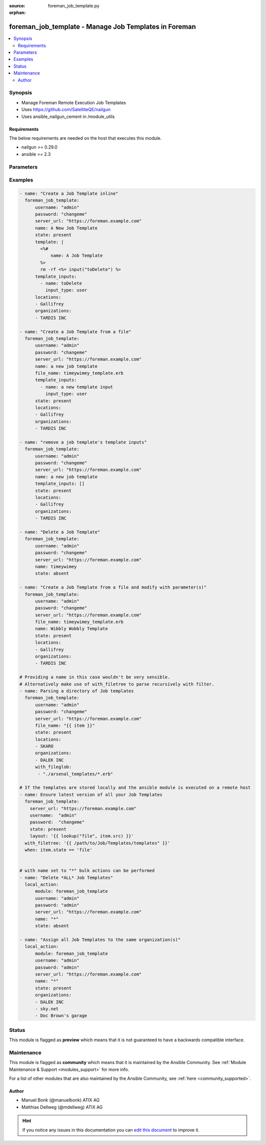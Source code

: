 :source: foreman_job_template.py

:orphan:

.. _foreman_job_template_module:


foreman_job_template - Manage Job Templates in Foreman
++++++++++++++++++++++++++++++++++++++++++++++++++++++


.. contents::
   :local:
   :depth: 2


Synopsis
--------
- Manage Foreman Remote Execution Job Templates
- Uses https://github.com/SatelliteQE/nailgun
- Uses ansible_nailgun_cement in /module_utils



Requirements
~~~~~~~~~~~~
The below requirements are needed on the host that executes this module.

- nailgun >= 0.29.0
- ansible >= 2.3


Parameters
----------

.. raw:: html

    <table  border=0 cellpadding=0 class="documentation-table">
        <tr>
            <th colspan="2">Parameter</th>
            <th>Choices/<font color="blue">Defaults</font></th>
                        <th width="100%">Comments</th>
        </tr>
                    <tr>
                                                                <td colspan="2">
                    <b>audit_comment</b>
                                                                            </td>
                                <td>
                                                                                                                                                            </td>
                                                                <td>
                                                                        <div>Content of the audit comment field</div>
                                                                                </td>
            </tr>
                                <tr>
                                                                <td colspan="2">
                    <b>description_format</b>
                                                                            </td>
                                <td>
                                                                                                                                                            </td>
                                                                <td>
                                                                        <div>description of the job template. Template inputs can be referenced.</div>
                                                                                </td>
            </tr>
                                <tr>
                                                                <td colspan="2">
                    <b>file_name</b>
                    <br/><div style="font-size: small; color: red">path</div>                                                        </td>
                                <td>
                                                                                                                                                            </td>
                                                                <td>
                                                                        <div>The path of a template file, that shall be imported.
    Either this or layout is required as a source for
    the Job Template &quot;content&quot;.</div>
                                                                                </td>
            </tr>
                                <tr>
                                                                <td colspan="2">
                    <b>job_category</b>
                                                                            </td>
                                <td>
                                                                                                                                                            </td>
                                                                <td>
                                                                        <div>The category the template should be assigend to</div>
                                                                                </td>
            </tr>
                                <tr>
                                                                <td colspan="2">
                    <b>locations</b>
                    <br/><div style="font-size: small; color: red">list</div>                                                        </td>
                                <td>
                                                                                                                                                            </td>
                                                                <td>
                                                                        <div>The locations the template should be assigend to</div>
                                                                                </td>
            </tr>
                                <tr>
                                                                <td colspan="2">
                    <b>locked</b>
                    <br/><div style="font-size: small; color: red">bool</div>                                                        </td>
                                <td>
                                                                                                                                                                                                                    <ul><b>Choices:</b>
                                                                                                                                                                <li><div style="color: blue"><b>no</b>&nbsp;&larr;</div></li>
                                                                                                                                                                                                <li>yes</li>
                                                                                    </ul>
                                                                            </td>
                                                                <td>
                                                                        <div>Determines whether the template shall be locked</div>
                                                                                </td>
            </tr>
                                <tr>
                                                                <td colspan="2">
                    <b>name</b>
                                                                            </td>
                                <td>
                                                                                                                                                            </td>
                                                                <td>
                                                                        <div>The name a template should be assigned with in Foreman.
    name must be provided.
    Possible sources are, ordererd by preference:
    The &quot;name&quot; parameter, config header (inline or in a file),
    basename of a file.
    The special name &quot;*&quot; (only possible as parameter) is used
    to perform bulk actions (modify, delete) on all existing Job Templates.</div>
                                                                                </td>
            </tr>
                                <tr>
                                                                <td colspan="2">
                    <b>organizations</b>
                    <br/><div style="font-size: small; color: red">list</div>                                                        </td>
                                <td>
                                                                                                                                                            </td>
                                                                <td>
                                                                        <div>The organizations the template shall be assigned to</div>
                                                                                </td>
            </tr>
                                <tr>
                                                                <td colspan="2">
                    <b>password</b>
                                        <br/><div style="font-size: small; color: red">required</div>                                    </td>
                                <td>
                                                                                                                                                            </td>
                                                                <td>
                                                                        <div>Password for user accessing Foreman server</div>
                                                                                </td>
            </tr>
                                <tr>
                                                                <td colspan="2">
                    <b>provider_type</b>
                                        <br/><div style="font-size: small; color: red">required</div>                                    </td>
                                <td>
                                                                                                                            <ul><b>Choices:</b>
                                                                                                                                                                <li><div style="color: blue"><b>SSH</b>&nbsp;&larr;</div></li>
                                                                                    </ul>
                                                                            </td>
                                                                <td>
                                                                        <div>Determines via which provider the template shall be executed</div>
                                                                                </td>
            </tr>
                                <tr>
                                                                <td colspan="2">
                    <b>server_url</b>
                                        <br/><div style="font-size: small; color: red">required</div>                                    </td>
                                <td>
                                                                                                                                                            </td>
                                                                <td>
                                                                        <div>URL of Foreman server</div>
                                                                                </td>
            </tr>
                                <tr>
                                                                <td colspan="2">
                    <b>snippet</b>
                    <br/><div style="font-size: small; color: red">bool</div>                                                        </td>
                                <td>
                                                                                                                                                                                                                    <ul><b>Choices:</b>
                                                                                                                                                                <li><div style="color: blue"><b>no</b>&nbsp;&larr;</div></li>
                                                                                                                                                                                                <li>yes</li>
                                                                                    </ul>
                                                                            </td>
                                                                <td>
                                                                        <div>Determines whether the template shall be a snippet</div>
                                                                                </td>
            </tr>
                                <tr>
                                                                <td colspan="2">
                    <b>state</b>
                                                                            </td>
                                <td>
                                                                                                                            <ul><b>Choices:</b>
                                                                                                                                                                <li>absent</li>
                                                                                                                                                                                                <li><div style="color: blue"><b>present</b>&nbsp;&larr;</div></li>
                                                                                                                                                                                                <li>present_with_defaults</li>
                                                                                    </ul>
                                                                            </td>
                                                                <td>
                                                                        <div>The state the template should be in.</div>
                                                                                </td>
            </tr>
                                <tr>
                                                                <td colspan="2">
                    <b>template</b>
                                                                            </td>
                                <td>
                                                                                                                                                            </td>
                                                                <td>
                                                                        <div>The content of the Job Template, either this or file_name
    is required as a source for the Job Template &quot;content&quot;.</div>
                                                                                </td>
            </tr>
                                <tr>
                                                                <td colspan="2">
                    <b>template_inputs</b>
                    <br/><div style="font-size: small; color: red">list</div>                                                        </td>
                                <td>
                                                                                                                                                            </td>
                                                                <td>
                                                                        <div>The template inputs used in the Job Template</div>
                                                                                </td>
            </tr>
                                                            <tr>
                                                    <td class="elbow-placeholder"></td>
                                                <td colspan="1">
                    <b>fact_name</b>
                                                                            </td>
                                <td>
                                                                                                                                                            </td>
                                                                <td>
                                                                        <div>description of the Template Input</div>
                                                                                </td>
            </tr>
                                <tr>
                                                    <td class="elbow-placeholder"></td>
                                                <td colspan="1">
                    <b>name</b>
                                                                            </td>
                                <td>
                                                                                                                                                            </td>
                                                                <td>
                                                                        <div>description of the Template Input</div>
                                                                                </td>
            </tr>
                                <tr>
                                                    <td class="elbow-placeholder"></td>
                                                <td colspan="1">
                    <b>input_type</b>
                                        <br/><div style="font-size: small; color: red">required</div>                                    </td>
                                <td>
                                                                                                                            <ul><b>Choices:</b>
                                                                                                                                                                <li>user</li>
                                                                                                                                                                                                <li>fact</li>
                                                                                                                                                                                                <li>variable</li>
                                                                                                                                                                                                <li>puppet_parameter</li>
                                                                                    </ul>
                                                                            </td>
                                                                <td>
                                                                        <div>input type</div>
                                                                                </td>
            </tr>
                                <tr>
                                                    <td class="elbow-placeholder"></td>
                                                <td colspan="1">
                    <b>description</b>
                                                                            </td>
                                <td>
                                                                                                                                                            </td>
                                                                <td>
                                                                        <div>description of the Template Input</div>
                                                                                </td>
            </tr>
                                <tr>
                                                    <td class="elbow-placeholder"></td>
                                                <td colspan="1">
                    <b>required</b>
                    <br/><div style="font-size: small; color: red">bool</div>                                                        </td>
                                <td>
                                                                                                                                                                        <ul><b>Choices:</b>
                                                                                                                                                                <li>no</li>
                                                                                                                                                                                                <li>yes</li>
                                                                                    </ul>
                                                                            </td>
                                                                <td>
                                                                        <div>Is the input required</div>
                                                                                </td>
            </tr>
                                <tr>
                                                    <td class="elbow-placeholder"></td>
                                                <td colspan="1">
                    <b>puppet_parameter_name</b>
                                                                            </td>
                                <td>
                                                                                                                                                            </td>
                                                                <td>
                                                                        <div>Puppet parameter name, used when input type is puppet_parameter</div>
                                                                                </td>
            </tr>
                                <tr>
                                                    <td class="elbow-placeholder"></td>
                                                <td colspan="1">
                    <b>variable_name</b>
                                                                            </td>
                                <td>
                                                                                                                                                            </td>
                                                                <td>
                                                                        <div>Variable name, used when input type is variable</div>
                                                                                </td>
            </tr>
                                <tr>
                                                    <td class="elbow-placeholder"></td>
                                                <td colspan="1">
                    <b>options</b>
                    <br/><div style="font-size: small; color: red">list</div>                                                        </td>
                                <td>
                                                                                                                                                            </td>
                                                                <td>
                                                                        <div>selecTemplate values for user inputs. Must be an array of any type.</div>
                                                                                </td>
            </tr>
                                <tr>
                                                    <td class="elbow-placeholder"></td>
                                                <td colspan="1">
                    <b>advanced</b>
                    <br/><div style="font-size: small; color: red">bool</div>                                                        </td>
                                <td>
                                                                                                                                                                                                                    <ul><b>Choices:</b>
                                                                                                                                                                <li><div style="color: blue"><b>no</b>&nbsp;&larr;</div></li>
                                                                                                                                                                                                <li>yes</li>
                                                                                    </ul>
                                                                            </td>
                                                                <td>
                                                                        <div>Template Input is advanced</div>
                                                                                </td>
            </tr>
                                <tr>
                                                    <td class="elbow-placeholder"></td>
                                                <td colspan="1">
                    <b>puppet_parameter_class</b>
                                                                            </td>
                                <td>
                                                                                                                                                            </td>
                                                                <td>
                                                                        <div>Puppet class name, used when input type is puppet_parameter</div>
                                                                                </td>
            </tr>
                    
                                                <tr>
                                                                <td colspan="2">
                    <b>username</b>
                                        <br/><div style="font-size: small; color: red">required</div>                                    </td>
                                <td>
                                                                                                                                                            </td>
                                                                <td>
                                                                        <div>Username on Foreman server</div>
                                                                                </td>
            </tr>
                                <tr>
                                                                <td colspan="2">
                    <b>verify_ssl</b>
                    <br/><div style="font-size: small; color: red">bool</div>                                                        </td>
                                <td>
                                                                                                                                                                                                                    <ul><b>Choices:</b>
                                                                                                                                                                <li>no</li>
                                                                                                                                                                                                <li><div style="color: blue"><b>yes</b>&nbsp;&larr;</div></li>
                                                                                    </ul>
                                                                            </td>
                                                                <td>
                                                                        <div>Verify SSL of the Foreman server</div>
                                                                                </td>
            </tr>
                        </table>
    <br/>



Examples
--------

.. code-block:: yaml+jinja

    

    - name: "Create a Job Template inline"
      foreman_job_template:
          username: "admin"
          password: "changeme"
          server_url: "https://foreman.example.com"
          name: A New Job Template
          state: present
          template: |
            <%#
                name: A Job Template
            %>
            rm -rf <%= input("toDelete") %>
          template_inputs:
            - name: toDelete
              input_type: user
          locations:
          - Gallifrey
          organizations:
          - TARDIS INC

    - name: "Create a Job Template from a file"
      foreman_job_template:
          username: "admin"
          password: "changeme"
          server_url: "https://foreman.example.com"
          name: a new job template
          file_name: timeywimey_template.erb
          template_inputs:
            - name: a new template input
              input_type: user
          state: present
          locations:
          - Gallifrey
          organizations:
          - TARDIS INC

    - name: "remove a job template's template inputs"
      foreman_job_template:
          username: "admin"
          password: "changeme"
          server_url: "https://foreman.example.com"
          name: a new job template
          template_inputs: []
          state: present
          locations:
          - Gallifrey
          organizations:
          - TARDIS INC

    - name: "Delete a Job Template"
      foreman_job_template:
          username: "admin"
          password: "changeme"
          server_url: "https://foreman.example.com"
          name: timeywimey
          state: absent

    - name: "Create a Job Template from a file and modify with parameter(s)"
      foreman_job_template:
          username: "admin"
          password: "changeme"
          server_url: "https://foreman.example.com"
          file_name: timeywimey_template.erb
          name: Wibbly Wobbly Template
          state: present
          locations:
          - Gallifrey
          organizations:
          - TARDIS INC

    # Providing a name in this case wouldn't be very sensible.
    # Alternatively make use of with_filetree to parse recursively with filter.
    - name: Parsing a directory of Job templates
      foreman_job_template:
          username: "admin"
          password: "changeme"
          server_url: "https://foreman.example.com"
          file_name: "{{ item }}"
          state: present
          locations:
          - SKARO
          organizations:
          - DALEK INC
          with_fileglob:
           - "./arsenal_templates/*.erb"

    # If the templates are stored locally and the ansible module is executed on a remote host
    - name: Ensure latest version of all your Job Templates
      foreman_job_template:
        server_url: "https://foreman.example.com"
        username:  "admin"
        password:  "changeme"
        state: present
        layout: '{{ lookup("file", item.src) }}'
      with_filetree: '{{ /path/to/Job/Templates/templates" }}'
      when: item.state == 'file'


    # with name set to "*" bulk actions can be performed
    - name: "Delete *ALL* Job Templates"
      local_action:
          module: foreman_job_template
          username: "admin"
          password: "admin"
          server_url: "https://foreman.example.com"
          name: "*"
          state: absent

    - name: "Assign all Job Templates to the same organization(s)"
      local_action:
          module: foreman_job_template
          username: "admin"
          password: "admin"
          server_url: "https://foreman.example.com"
          name: "*"
          state: present
          organizations:
          - DALEK INC
          - sky.net
          - Doc Brown's garage






Status
------



This module is flagged as **preview** which means that it is not guaranteed to have a backwards compatible interface.



Maintenance
-----------

This module is flagged as **community** which means that it is maintained by the Ansible Community. See :ref:`Module Maintenance & Support <modules_support>` for more info.

For a list of other modules that are also maintained by the Ansible Community, see :ref:`here <community_supported>`.





Author
~~~~~~

- Manuel Bonk (@manuelbonk) ATIX AG
- Matthias Dellweg (@mdellweg) ATIX AG


.. hint::
    If you notice any issues in this documentation you can `edit this document <https://github.com/theforeman/foreman-ansible-modules/edit/master/modules/foreman_job_template.py?description=%3C!---%20Your%20description%20here%20--%3E%0A%0A%2Blabel:%20docsite_pr>`_ to improve it.
